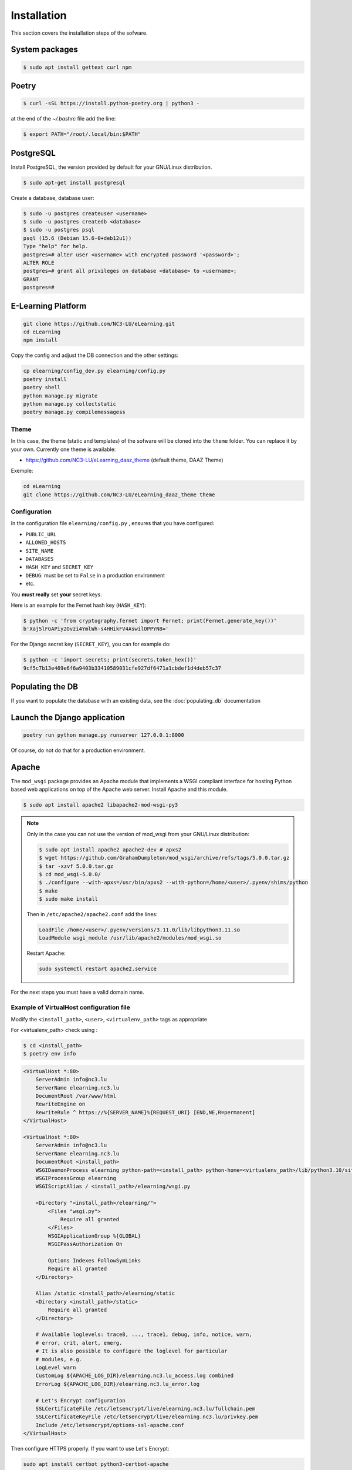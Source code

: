 Installation
============

This section covers the installation steps of the sofware.

System packages
---------------

.. code-block:: bash

    $ sudo apt install gettext curl npm

Poetry
------

.. code-block:: bash

    $ curl -sSL https://install.python-poetry.org | python3 -


at the end of the `~/.bashrc` file add the line:

.. code-block:: bash

    $ export PATH="/root/.local/bin:$PATH"


PostgreSQL
----------
Install PostgreSQL, the version provided by default for your
GNU/Linux distribution.

.. code-block:: bash

    $ sudo apt-get install postgresql


Create a database, database user:

.. code-block:: bash

    $ sudo -u postgres createuser <username>
    $ sudo -u postgres createdb <database>
    $ sudo -u postgres psql
    psql (15.6 (Debian 15.6-0+deb12u1))
    Type "help" for help.
    postgres=# alter user <username> with encrypted password '<password>';
    ALTER ROLE
    postgres=# grant all privileges on database <database> to <username>;
    GRANT
    postgres=#


E-Learning Platform
----------------------------------------------------------------

.. code-block:: bash

    git clone https://github.com/NC3-LU/eLearning.git
    cd eLearning
    npm install


Copy the config and adjust the DB connection and the other settings:

.. code-block:: bash

    cp elearning/config_dev.py elearning/config.py
    poetry install
    poetry shell
    python manage.py migrate
    python manage.py collectstatic
    poetry manage.py compilemessagess


Theme
`````

In this case, the theme (static and templates) of the sofware will be cloned into the ``theme`` folder.
You can replace it by your own. Currently one theme is available:

- https://github.com/NC3-LU/eLearning_daaz_theme  (default theme, DAAZ Theme)

Exemple:

.. code-block:: bash

    cd eLearning
    git clone https://github.com/NC3-LU/eLearning_daaz_theme theme



Configuration
`````````````

In the configuration file ``elearning/config.py`` , ensures that you have configured:

- ``PUBLIC_URL``
- ``ALLOWED_HOSTS``
- ``SITE_NAME``
- ``DATABASES``
- ``HASH_KEY`` and ``SECRET_KEY``
- ``DEBUG``: must be set to ``False`` in a production environment
- etc.

You **must really** set **your** secret keys.

Here is an example for the Fernet hash key (``HASH_KEY``):

.. code-block:: bash

    $ python -c 'from cryptography.fernet import Fernet; print(Fernet.generate_key())'
    b'Xaj5lFGAPiy2Ovzi4YmlWh-s4HHikFV4AswilOPPYN8='


For the Django secret key (``SECRET_KEY``), you can for example do:

.. code-block:: bash

    $ python -c 'import secrets; print(secrets.token_hex())'
    9cf5c7b13e469e6f6a9403b33410589031cfe927df6471a1cbdef1d4deb57c37


Populating the DB
-----------------

If you want to populate the database with an existing data, see the :doc:`populating_db` documentation


Launch the Django application
-----------------------------

.. code-block:: bash

    poetry run python manage.py runserver 127.0.0.1:8000

Of course, do not do that for a production environment.


Apache
------

The ``mod_wsgi`` package provides an Apache module that implements a WSGI compliant
interface for hosting Python based web applications on top of the Apache web
server. Install Apache and this module.


.. code-block:: bash

        $ sudo apt install apache2 libapache2-mod-wsgi-py3


.. note::

    Only in the case you can not use the version of mod_wsgi from your
    GNU/Linux distribution:

    .. code-block:: bash

        $ sudo apt install apache2 apache2-dev # apxs2
        $ wget https://github.com/GrahamDumpleton/mod_wsgi/archive/refs/tags/5.0.0.tar.gz
        $ tar -xzvf 5.0.0.tar.gz
        $ cd mod_wsgi-5.0.0/
        $ ./configure --with-apxs=/usr/bin/apxs2 --with-python=/home/<user>/.pyenv/shims/python
        $ make
        $ sudo make install


    Then in ``/etc/apache2/apache2.conf`` add the lines:

    .. code-block:: bash

        LoadFile /home/<user>/.pyenv/versions/3.11.0/lib/libpython3.11.so
        LoadModule wsgi_module /usr/lib/apache2/modules/mod_wsgi.so


    Restart Apache:

    .. code-block:: bash

        sudo systemctl restart apache2.service



For the next steps you must have a valid domain name.


Example of VirtualHost configuration file
`````````````````````````````````````````

Modify the ``<install_path>``, ``<user>``, ``<virtualenv_path>`` tags as appropriate

For <virtualenv_path> check using :

.. code-block:: bash

    $ cd <install_path>
    $ poetry env info


.. code-block:: apacheconf

    <VirtualHost *:80>
        ServerAdmin info@nc3.lu
        ServerName elearning.nc3.lu
        DocumentRoot /var/www/html
        RewriteEngine on
        RewriteRule ^ https://%{SERVER_NAME}%{REQUEST_URI} [END,NE,R=permanent]
    </VirtualHost>

    <VirtualHost *:80>
        ServerAdmin info@nc3.lu
        ServerName elearning.nc3.lu
        DocumentRoot <install_path>
        WSGIDaemonProcess elearning python-path=<install_path> python-home=<virtualenv_path>/lib/python3.10/site-packages/
        WSGIProcessGroup elearning
        WSGIScriptAlias / <install_path>/elearning/wsgi.py

        <Directory "<install_path>/elearning/">
            <Files "wsgi.py">
                Require all granted
            </Files>
            WSGIApplicationGroup %{GLOBAL}
            WSGIPassAuthorization On

            Options Indexes FollowSymLinks
            Require all granted
        </Directory>

        Alias /static <install_path>/elearning/static
        <Directory <install_path>/static>
            Require all granted
        </Directory>

        # Available loglevels: trace8, ..., trace1, debug, info, notice, warn,
        # error, crit, alert, emerg.
        # It is also possible to configure the loglevel for particular
        # modules, e.g.
        LogLevel warn
        CustomLog ${APACHE_LOG_DIR}/elearning.nc3.lu_access.log combined
        ErrorLog ${APACHE_LOG_DIR}/elearning.nc3.lu_error.log

        # Let's Encrypt configuration
        SSLCertificateFile /etc/letsencrypt/live/elearning.nc3.lu/fullchain.pem
        SSLCertificateKeyFile /etc/letsencrypt/live/elearning.nc3.lu/privkey.pem
        Include /etc/letsencrypt/options-ssl-apache.conf
    </VirtualHost>


Then configure HTTPS properly. If you want to use Let's Encrypt:

.. code-block:: bash

    sudo apt install certbot python3-certbot-apache
    sudo certbot certonly --standalone -d elearning.nc3.lu
    sudo a2enmod rewrite
    sudo systemctl restart apache2.service

Verify that the certificate will be automatically updated:

.. code-block:: bash

    $ cat /etc/letsencrypt/renewal/elearning.nc3.lu.conf
    # Options used in the renewal process
    [renewalparams]
    account = <-account-id->
    authenticator = apache
    server = https://acme-v02.api.letsencrypt.org/directory
